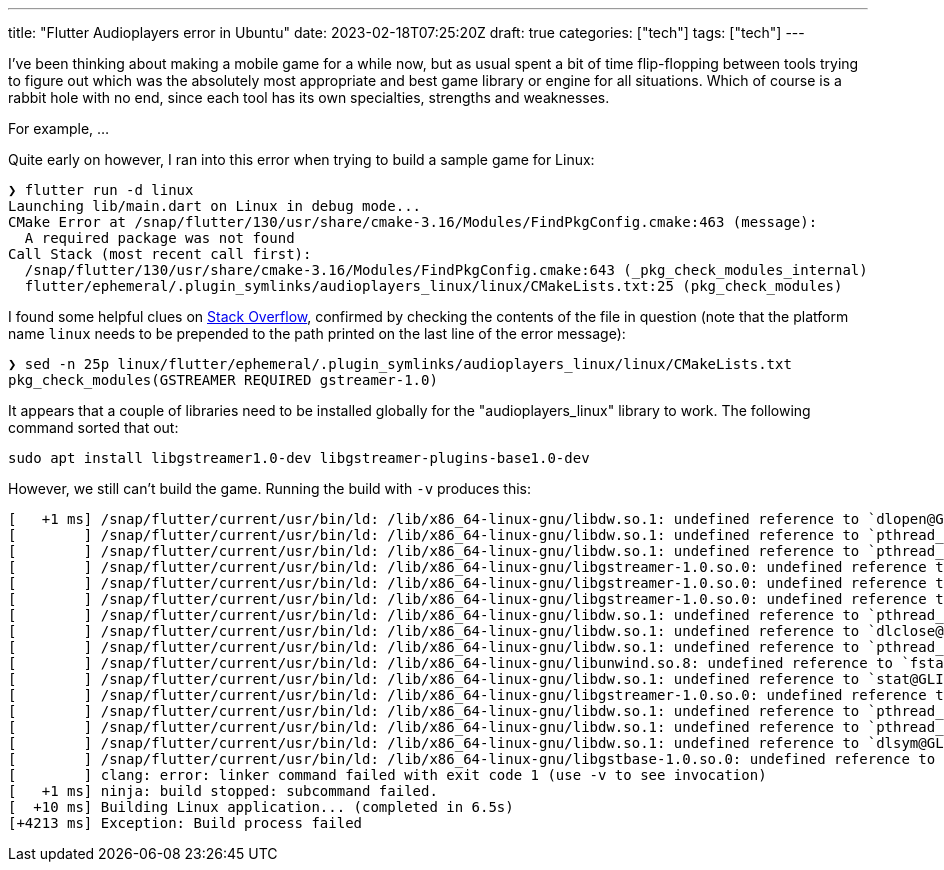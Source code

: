 ---
title: "Flutter Audioplayers error in Ubuntu"
date: 2023-02-18T07:25:20Z
draft: true
categories: ["tech"]
tags: ["tech"]
---

I've been thinking about making a mobile game for a while now, but as usual spent a bit of time flip-flopping between tools trying to figure out which was the absolutely most appropriate and best game library or engine for all situations. Which of course is a rabbit hole with no end, since each tool has its own specialties, strengths and weaknesses.

For example, ...

Quite early on however, I ran into this error when trying to build a sample game for Linux:

[source]
----
❯ flutter run -d linux                                    
Launching lib/main.dart on Linux in debug mode...                                                                     
CMake Error at /snap/flutter/130/usr/share/cmake-3.16/Modules/FindPkgConfig.cmake:463 (message):
  A required package was not found                                                                                    
Call Stack (most recent call first):                      
  /snap/flutter/130/usr/share/cmake-3.16/Modules/FindPkgConfig.cmake:643 (_pkg_check_modules_internal)
  flutter/ephemeral/.plugin_symlinks/audioplayers_linux/linux/CMakeLists.txt:25 (pkg_check_modules)
----

I found some helpful clues on https://unix.stackexchange.com/questions/733335/cmake-complaining-about-a-required-package-was-not-found[Stack Overflow], confirmed by checking the contents of the file in question (note that the platform name `linux` needs to be prepended to the path printed on the last line of the error message):

[source]
----
❯ sed -n 25p linux/flutter/ephemeral/.plugin_symlinks/audioplayers_linux/linux/CMakeLists.txt          
pkg_check_modules(GSTREAMER REQUIRED gstreamer-1.0)
----

It appears that a couple of libraries need to be installed globally for the "audioplayers_linux" library to work. The following command sorted that out:

[source]
----
sudo apt install libgstreamer1.0-dev libgstreamer-plugins-base1.0-dev
----

However, we still can't build the game. Running the build with `-v` produces this:

[source]
----
[   +1 ms] /snap/flutter/current/usr/bin/ld: /lib/x86_64-linux-gnu/libdw.so.1: undefined reference to `dlopen@GLIBC_2.34'
[        ] /snap/flutter/current/usr/bin/ld: /lib/x86_64-linux-gnu/libdw.so.1: undefined reference to `pthread_rwlock_init@GLIBC_2.34'
[        ] /snap/flutter/current/usr/bin/ld: /lib/x86_64-linux-gnu/libdw.so.1: undefined reference to `pthread_rwlock_wrlock@GLIBC_2.34'
[        ] /snap/flutter/current/usr/bin/ld: /lib/x86_64-linux-gnu/libgstreamer-1.0.so.0: undefined reference to `stat64@GLIBC_2.33'
[        ] /snap/flutter/current/usr/bin/ld: /lib/x86_64-linux-gnu/libgstreamer-1.0.so.0: undefined reference to `g_pattern_spec_match_string'
[        ] /snap/flutter/current/usr/bin/ld: /lib/x86_64-linux-gnu/libgstreamer-1.0.so.0: undefined reference to `g_time_zone_new_identifier'
[        ] /snap/flutter/current/usr/bin/ld: /lib/x86_64-linux-gnu/libdw.so.1: undefined reference to `pthread_rwlock_tryrdlock@GLIBC_2.34'
[        ] /snap/flutter/current/usr/bin/ld: /lib/x86_64-linux-gnu/libdw.so.1: undefined reference to `dlclose@GLIBC_2.34'
[        ] /snap/flutter/current/usr/bin/ld: /lib/x86_64-linux-gnu/libdw.so.1: undefined reference to `pthread_rwlock_rdlock@GLIBC_2.34'
[        ] /snap/flutter/current/usr/bin/ld: /lib/x86_64-linux-gnu/libunwind.so.8: undefined reference to `fstat@GLIBC_2.33'
[        ] /snap/flutter/current/usr/bin/ld: /lib/x86_64-linux-gnu/libdw.so.1: undefined reference to `stat@GLIBC_2.33'
[        ] /snap/flutter/current/usr/bin/ld: /lib/x86_64-linux-gnu/libgstreamer-1.0.so.0: undefined reference to `dladdr@GLIBC_2.34'
[        ] /snap/flutter/current/usr/bin/ld: /lib/x86_64-linux-gnu/libdw.so.1: undefined reference to `pthread_rwlock_destroy@GLIBC_2.34'
[        ] /snap/flutter/current/usr/bin/ld: /lib/x86_64-linux-gnu/libdw.so.1: undefined reference to `pthread_rwlock_unlock@GLIBC_2.34'
[        ] /snap/flutter/current/usr/bin/ld: /lib/x86_64-linux-gnu/libdw.so.1: undefined reference to `dlsym@GLIBC_2.34'
[        ] /snap/flutter/current/usr/bin/ld: /lib/x86_64-linux-gnu/libgstbase-1.0.so.0: undefined reference to `g_memdup2'
[        ] clang: error: linker command failed with exit code 1 (use -v to see invocation)
[   +1 ms] ninja: build stopped: subcommand failed.
[  +10 ms] Building Linux application... (completed in 6.5s)
[+4213 ms] Exception: Build process failed
----


